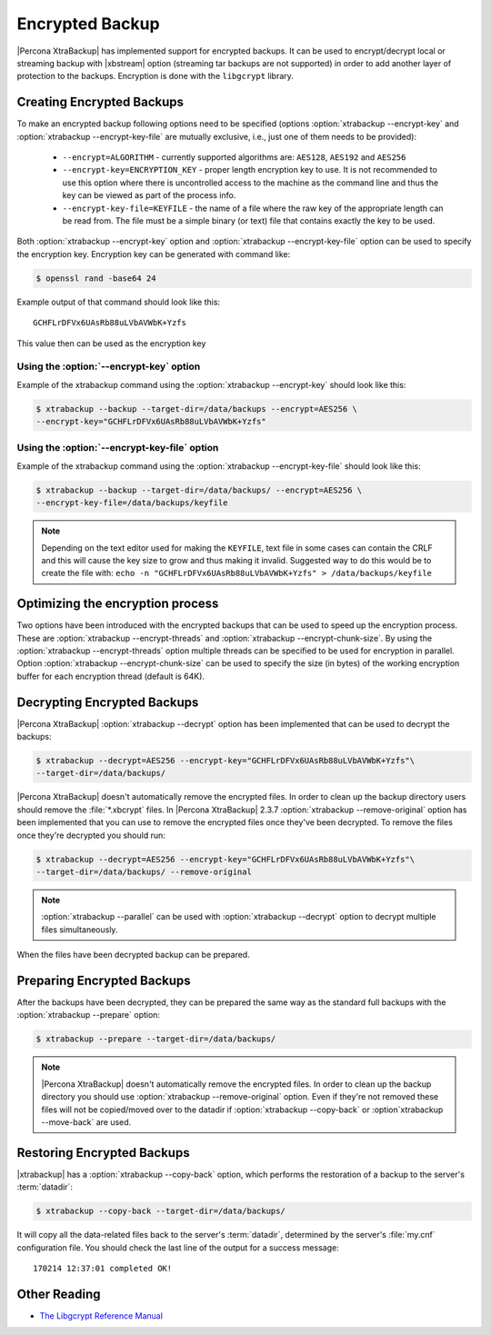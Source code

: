 .. _encrypted_backup:

================
Encrypted Backup
================

|Percona XtraBackup| has implemented support for encrypted backups. It can be
used to encrypt/decrypt local or streaming backup with |xbstream| option
(streaming tar backups are not supported) in order to add another layer of
protection to the backups. Encryption is done with the ``libgcrypt`` library.

Creating Encrypted Backups
===========================

To make an encrypted backup following options need to be specified (options
:option:`xtrabackup --encrypt-key` and :option:`xtrabackup --encrypt-key-file`
are mutually exclusive, i.e., just one of them needs to be provided):

 * ``--encrypt=ALGORITHM`` - currently supported algorithms are:
   ``AES128``, ``AES192`` and ``AES256``

 * ``--encrypt-key=ENCRYPTION_KEY`` - proper length encryption key to
   use. It is not recommended to use this option where there is uncontrolled
   access to the machine as the command line and thus the key can be viewed as
   part of the process info.

 * ``--encrypt-key-file=KEYFILE`` - the name of a file where the raw key
   of the appropriate length can be read from. The file must be a simple binary
   (or text) file that contains exactly the key to be used.

Both :option:`xtrabackup --encrypt-key` option  and
:option:`xtrabackup --encrypt-key-file` option can be used to specify the
encryption key. Encryption key can be generated with command like:

.. code-block:: bash

  $ openssl rand -base64 24

Example output of that command should look like this: ::

  GCHFLrDFVx6UAsRb88uLVbAVWbK+Yzfs

This value then can be used as the encryption key

Using the :option:`--encrypt-key` option
----------------------------------------
Example of the xtrabackup command using the :option:`xtrabackup --encrypt-key`
should look like this:

.. code-block:: bash

  $ xtrabackup --backup --target-dir=/data/backups --encrypt=AES256 \
  --encrypt-key="GCHFLrDFVx6UAsRb88uLVbAVWbK+Yzfs"

Using the :option:`--encrypt-key-file` option
----------------------------------------------
Example of the xtrabackup command using the
:option:`xtrabackup --encrypt-key-file` should look like this:

.. code-block:: bash

  $ xtrabackup --backup --target-dir=/data/backups/ --encrypt=AES256 \
  --encrypt-key-file=/data/backups/keyfile

.. note::

  Depending on the text editor used for making the ``KEYFILE``, text file in
  some cases can contain the CRLF and this will cause the key size to grow and
  thus making it invalid. Suggested way to do this would be to create the file
  with: ``echo -n "GCHFLrDFVx6UAsRb88uLVbAVWbK+Yzfs" > /data/backups/keyfile``

Optimizing the encryption process
=================================

Two options have been introduced with the encrypted backups that can be used to
speed up the encryption process. These are
:option:`xtrabackup --encrypt-threads` and
:option:`xtrabackup --encrypt-chunk-size`. By using the
:option:`xtrabackup --encrypt-threads` option
multiple threads can be specified to be used for encryption in parallel. Option
:option:`xtrabackup --encrypt-chunk-size` can be used to specify the size (in
bytes) of the working encryption buffer for each encryption thread (default is
64K).

Decrypting Encrypted Backups
============================

|Percona XtraBackup| :option:`xtrabackup --decrypt` option has been implemented
that can be used to decrypt the backups:

.. code-block:: bash

  $ xtrabackup --decrypt=AES256 --encrypt-key="GCHFLrDFVx6UAsRb88uLVbAVWbK+Yzfs"\
  --target-dir=/data/backups/

|Percona XtraBackup| doesn't automatically remove the encrypted files. In order
to clean up the backup directory users should remove the :file:`*.xbcrypt`
files. In |Percona XtraBackup| 2.3.7 :option:`xtrabackup --remove-original`
option has been implemented that you can use to remove the encrypted files once
they've been decrypted. To remove the files once they're decrypted you should
run:

.. code-block:: bash

  $ xtrabackup --decrypt=AES256 --encrypt-key="GCHFLrDFVx6UAsRb88uLVbAVWbK+Yzfs"\
  --target-dir=/data/backups/ --remove-original

.. note::

   :option:`xtrabackup --parallel` can be used with
   :option:`xtrabackup --decrypt` option to decrypt multiple files
   simultaneously.

When the files have been decrypted backup can be prepared.

Preparing Encrypted Backups
============================

After the backups have been decrypted, they can be prepared the same way as the
standard full backups with the :option:`xtrabackup --prepare` option:

.. code-block:: bash

  $ xtrabackup --prepare --target-dir=/data/backups/

.. note::

   |Percona XtraBackup| doesn't automatically remove the encrypted files. In
   order to clean up the backup directory you should use
   :option:`xtrabackup --remove-original` option. Even if they're not removed
   these files will not be copied/moved over to the datadir if
   :option:`xtrabackup --copy-back` or :option`xtrabackup --move-back` are
   used.

Restoring Encrypted Backups
=============================

|xtrabackup| has a :option:`xtrabackup --copy-back` option, which performs the
restoration of a backup to the server's :term:`datadir`:

.. code-block:: bash

  $ xtrabackup --copy-back --target-dir=/data/backups/

It will copy all the data-related files back to the server's :term:`datadir`,
determined by the server's :file:`my.cnf` configuration file. You should check
the last line of the output for a success message::

  170214 12:37:01 completed OK!

Other Reading
=============

* `The Libgcrypt Reference Manual <http://www.gnupg.org/documentation/manuals/gcrypt/>`_

